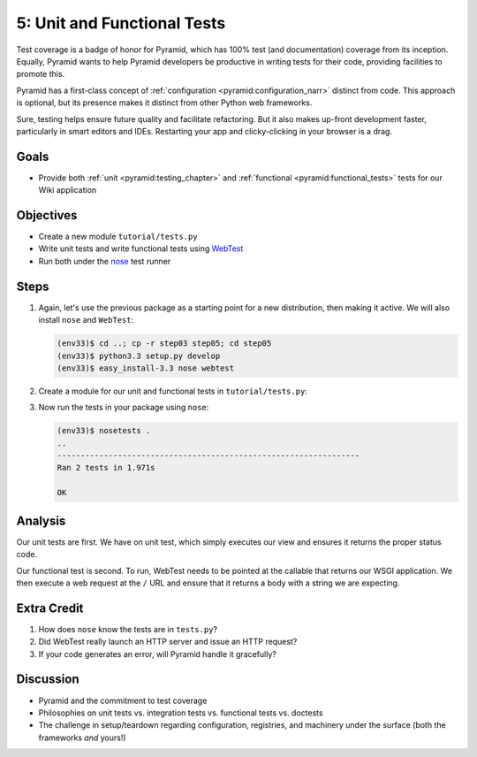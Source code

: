 ============================
5: Unit and Functional Tests
============================

Test coverage is a badge of honor for Pyramid, which has 100% test (and
documentation) coverage from its inception. Equally,
Pyramid wants to help Pyramid developers be productive in writing tests
for their code, providing facilities to promote this.

Pyramid has a first-class concept of
:ref:`configuration <pyramid:configuration_narr>` distinct from code.
This approach is optional, but its presence makes it distinct from
other Python web frameworks.

Sure, testing helps ensure future quality and facilitate refactoring.
But it also makes up-front development faster, particularly in smart
editors and IDEs. Restarting your app and clicky-clicking in your
browser is a drag.

Goals
=====

- Provide both :ref:`unit <pyramid:testing_chapter>` and
  :ref:`functional <pyramid:functional_tests>` tests for our
  Wiki application

Objectives
==========

- Create a new module ``tutorial/tests.py``

- Write unit tests and write functional tests using
  `WebTest <http://webtest.pythonpaste.org/en/latest/>`_

- Run both under the
  `nose <https://nose.readthedocs.org/en/latest/>`_ test runner

Steps
=====

#. Again, let's use the previous package as a starting point for a new
   distribution, then making it active. We will also install ``nose``
   and ``WebTest``:

   .. code-block:: bash

    (env33)$ cd ..; cp -r step03 step05; cd step05
    (env33)$ python3.3 setup.py develop
    (env33)$ easy_install-3.3 nose webtest

#. Create a module for our unit and functional tests in
   ``tutorial/tests.py``:

   .. literalinclude:: tutorial/tests.py
        :linenos:

#. Now run the tests in your package using ``nose``:

   .. code-block:: bash

    (env33)$ nosetests .
    ..
    -----------------------------------------------------------------
    Ran 2 tests in 1.971s

    OK

Analysis
========

Our unit tests are first. We have on unit test, which simply executes
our view and ensures it returns the proper status code.

Our functional test is second. To run, WebTest needs to be pointed at
the callable that returns our WSGI application. We then execute a web
request at the ``/`` URL and ensure that it returns a body with a
string we are expecting.

Extra Credit
============

#. How does ``nose`` know the tests are in ``tests.py``?

#. Did WebTest really launch an HTTP server and issue an HTTP request?

#. If your code generates an error, will Pyramid handle it gracefully?

Discussion
==========

- Pyramid and the commitment to test coverage

- Philosophies on unit tests vs. integration tests vs.
  functional tests vs. doctests

- The challenge in setup/teardown regarding configuration, registries,
  and machinery under the surface (both the frameworks *and* yours!)
